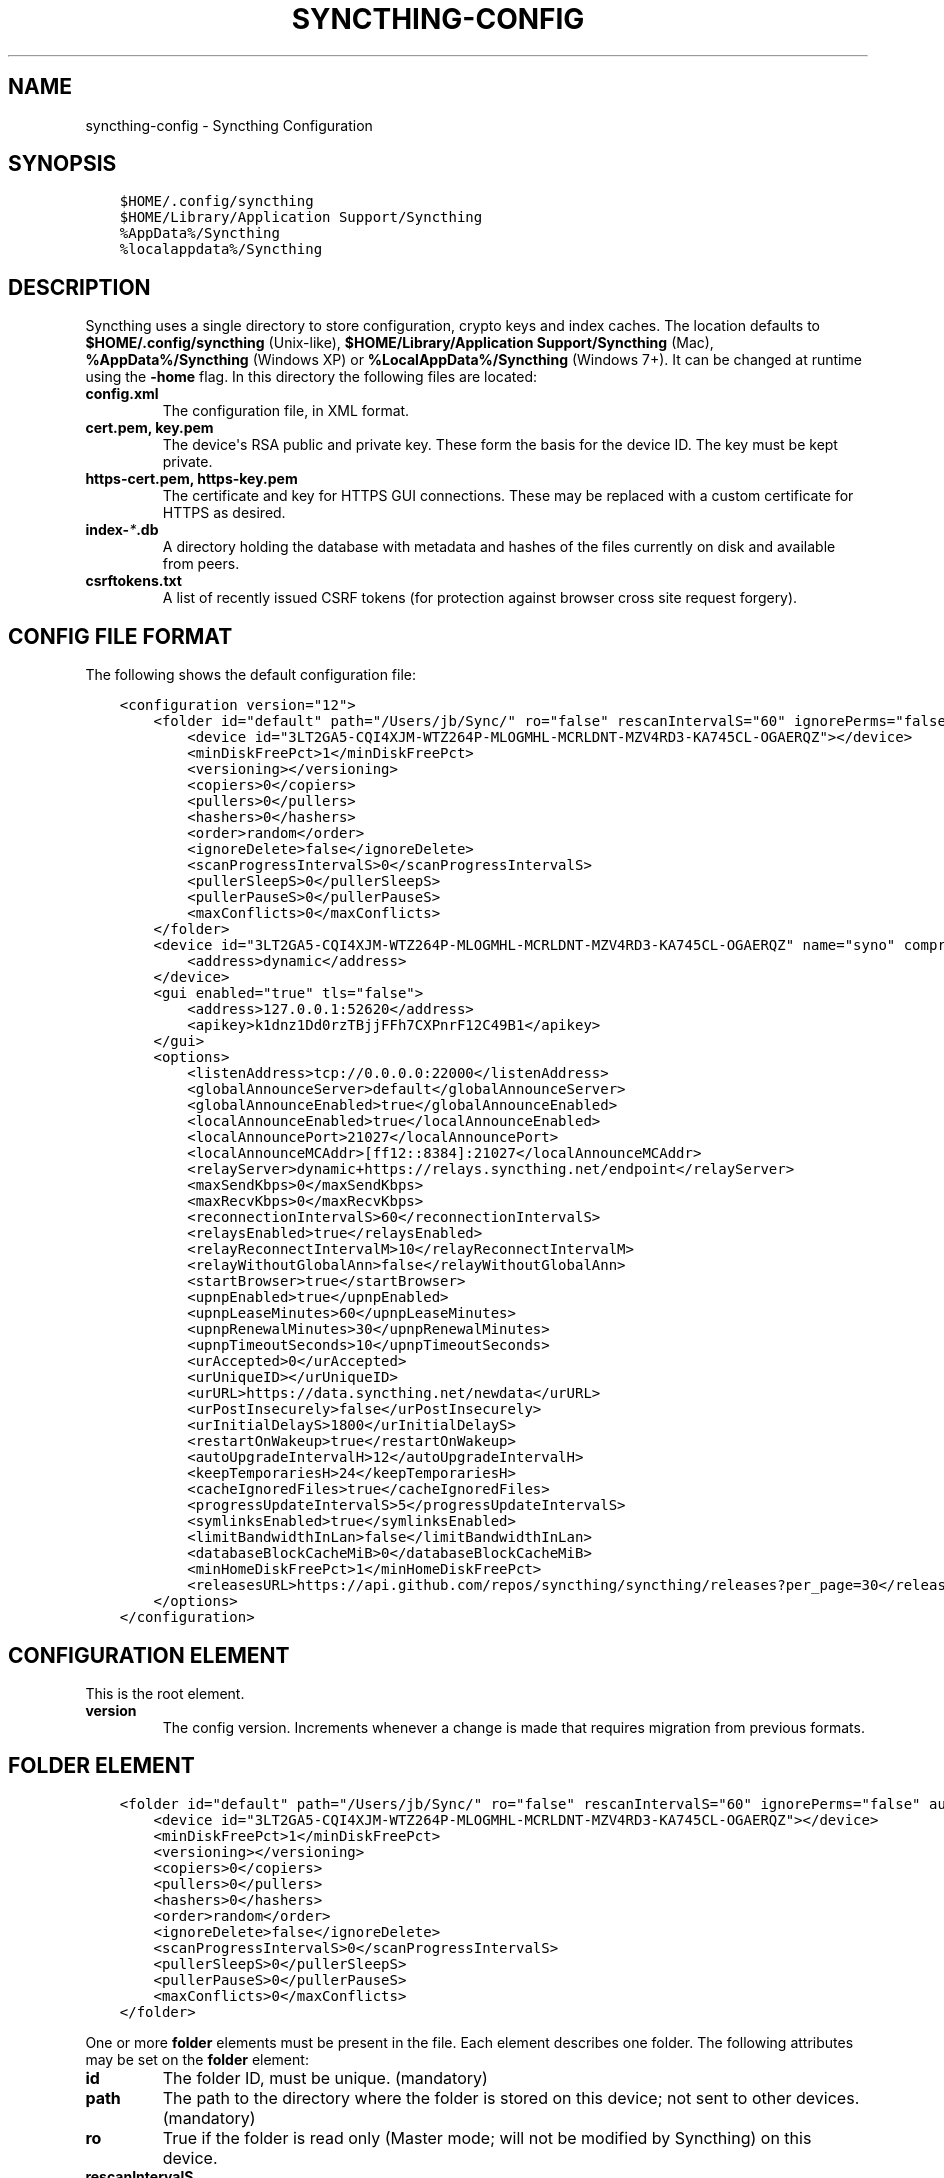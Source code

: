 .\" Man page generated from reStructuredText.
.
.TH "SYNCTHING-CONFIG" "5" "December 01, 2015" "v0.12" "Syncthing"
.SH NAME
syncthing-config \- Syncthing Configuration
.
.nr rst2man-indent-level 0
.
.de1 rstReportMargin
\\$1 \\n[an-margin]
level \\n[rst2man-indent-level]
level margin: \\n[rst2man-indent\\n[rst2man-indent-level]]
-
\\n[rst2man-indent0]
\\n[rst2man-indent1]
\\n[rst2man-indent2]
..
.de1 INDENT
.\" .rstReportMargin pre:
. RS \\$1
. nr rst2man-indent\\n[rst2man-indent-level] \\n[an-margin]
. nr rst2man-indent-level +1
.\" .rstReportMargin post:
..
.de UNINDENT
. RE
.\" indent \\n[an-margin]
.\" old: \\n[rst2man-indent\\n[rst2man-indent-level]]
.nr rst2man-indent-level -1
.\" new: \\n[rst2man-indent\\n[rst2man-indent-level]]
.in \\n[rst2man-indent\\n[rst2man-indent-level]]u
..
.SH SYNOPSIS
.INDENT 0.0
.INDENT 3.5
.sp
.nf
.ft C
$HOME/.config/syncthing
$HOME/Library/Application Support/Syncthing
%AppData%/Syncthing
%localappdata%/Syncthing
.ft P
.fi
.UNINDENT
.UNINDENT
.SH DESCRIPTION
.sp
Syncthing uses a single directory to store configuration, crypto keys
and index caches. The location defaults to \fB$HOME/.config/syncthing\fP
(Unix\-like), \fB$HOME/Library/Application Support/Syncthing\fP (Mac),
\fB%AppData%/Syncthing\fP (Windows XP) or \fB%LocalAppData%/Syncthing\fP
(Windows 7+). It can be changed at runtime using the \fB\-home\fP flag. In this
directory the following files are located:
.INDENT 0.0
.TP
.B \fBconfig.xml\fP
The configuration file, in XML format.
.TP
.B \fBcert.pem\fP, \fBkey.pem\fP
The device\(aqs RSA public and private key. These form the basis for the
device ID. The key must be kept private.
.TP
.B \fBhttps\-cert.pem\fP, \fBhttps\-key.pem\fP
The certificate and key for HTTPS GUI connections. These may be replaced
with a custom certificate for HTTPS as desired.
.TP
.B \fBindex\-\fI*\fP\&.db\fP
A directory holding the database with metadata and hashes of the files
currently on disk and available from peers.
.TP
.B \fBcsrftokens.txt\fP
A list of recently issued CSRF tokens (for protection against browser cross
site request forgery).
.UNINDENT
.SH CONFIG FILE FORMAT
.sp
The following shows the default configuration file:
.INDENT 0.0
.INDENT 3.5
.sp
.nf
.ft C
<configuration version="12">
    <folder id="default" path="/Users/jb/Sync/" ro="false" rescanIntervalS="60" ignorePerms="false" autoNormalize="true">
        <device id="3LT2GA5\-CQI4XJM\-WTZ264P\-MLOGMHL\-MCRLDNT\-MZV4RD3\-KA745CL\-OGAERQZ"></device>
        <minDiskFreePct>1</minDiskFreePct>
        <versioning></versioning>
        <copiers>0</copiers>
        <pullers>0</pullers>
        <hashers>0</hashers>
        <order>random</order>
        <ignoreDelete>false</ignoreDelete>
        <scanProgressIntervalS>0</scanProgressIntervalS>
        <pullerSleepS>0</pullerSleepS>
        <pullerPauseS>0</pullerPauseS>
        <maxConflicts>0</maxConflicts>
    </folder>
    <device id="3LT2GA5\-CQI4XJM\-WTZ264P\-MLOGMHL\-MCRLDNT\-MZV4RD3\-KA745CL\-OGAERQZ" name="syno" compression="metadata" introducer="false">
        <address>dynamic</address>
    </device>
    <gui enabled="true" tls="false">
        <address>127.0.0.1:52620</address>
        <apikey>k1dnz1Dd0rzTBjjFFh7CXPnrF12C49B1</apikey>
    </gui>
    <options>
        <listenAddress>tcp://0.0.0.0:22000</listenAddress>
        <globalAnnounceServer>default</globalAnnounceServer>
        <globalAnnounceEnabled>true</globalAnnounceEnabled>
        <localAnnounceEnabled>true</localAnnounceEnabled>
        <localAnnouncePort>21027</localAnnouncePort>
        <localAnnounceMCAddr>[ff12::8384]:21027</localAnnounceMCAddr>
        <relayServer>dynamic+https://relays.syncthing.net/endpoint</relayServer>
        <maxSendKbps>0</maxSendKbps>
        <maxRecvKbps>0</maxRecvKbps>
        <reconnectionIntervalS>60</reconnectionIntervalS>
        <relaysEnabled>true</relaysEnabled>
        <relayReconnectIntervalM>10</relayReconnectIntervalM>
        <relayWithoutGlobalAnn>false</relayWithoutGlobalAnn>
        <startBrowser>true</startBrowser>
        <upnpEnabled>true</upnpEnabled>
        <upnpLeaseMinutes>60</upnpLeaseMinutes>
        <upnpRenewalMinutes>30</upnpRenewalMinutes>
        <upnpTimeoutSeconds>10</upnpTimeoutSeconds>
        <urAccepted>0</urAccepted>
        <urUniqueID></urUniqueID>
        <urURL>https://data.syncthing.net/newdata</urURL>
        <urPostInsecurely>false</urPostInsecurely>
        <urInitialDelayS>1800</urInitialDelayS>
        <restartOnWakeup>true</restartOnWakeup>
        <autoUpgradeIntervalH>12</autoUpgradeIntervalH>
        <keepTemporariesH>24</keepTemporariesH>
        <cacheIgnoredFiles>true</cacheIgnoredFiles>
        <progressUpdateIntervalS>5</progressUpdateIntervalS>
        <symlinksEnabled>true</symlinksEnabled>
        <limitBandwidthInLan>false</limitBandwidthInLan>
        <databaseBlockCacheMiB>0</databaseBlockCacheMiB>
        <minHomeDiskFreePct>1</minHomeDiskFreePct>
        <releasesURL>https://api.github.com/repos/syncthing/syncthing/releases?per_page=30</releasesURL>
    </options>
</configuration>
.ft P
.fi
.UNINDENT
.UNINDENT
.SH CONFIGURATION ELEMENT
.sp
This is the root element.
.INDENT 0.0
.TP
.B version
The config version. Increments whenever a change is made that requires
migration from previous formats.
.UNINDENT
.SH FOLDER ELEMENT
.INDENT 0.0
.INDENT 3.5
.sp
.nf
.ft C
<folder id="default" path="/Users/jb/Sync/" ro="false" rescanIntervalS="60" ignorePerms="false" autoNormalize="true">
    <device id="3LT2GA5\-CQI4XJM\-WTZ264P\-MLOGMHL\-MCRLDNT\-MZV4RD3\-KA745CL\-OGAERQZ"></device>
    <minDiskFreePct>1</minDiskFreePct>
    <versioning></versioning>
    <copiers>0</copiers>
    <pullers>0</pullers>
    <hashers>0</hashers>
    <order>random</order>
    <ignoreDelete>false</ignoreDelete>
    <scanProgressIntervalS>0</scanProgressIntervalS>
    <pullerSleepS>0</pullerSleepS>
    <pullerPauseS>0</pullerPauseS>
    <maxConflicts>0</maxConflicts>
</folder>
.ft P
.fi
.UNINDENT
.UNINDENT
.sp
One or more \fBfolder\fP elements must be present in the file. Each element
describes one folder. The following attributes may be set on the \fBfolder\fP
element:
.INDENT 0.0
.TP
.B id
The folder ID, must be unique. (mandatory)
.TP
.B path
The path to the directory where the folder is stored on this
device; not sent to other devices. (mandatory)
.TP
.B ro
True if the folder is read only (Master mode; will not be modified by
Syncthing) on this device.
.TP
.B rescanIntervalS
The rescan interval, in seconds.
.TP
.B ignorePerms
True if the folder should ignore permissions.
.TP
.B autoNormalize
Automatically correct UTF\-8 normalization errors found in file names.
.UNINDENT
.sp
The following child elements may exist:
.INDENT 0.0
.TP
.B device
These must have the \fBid\fP attribute and nothing else. Mentioned devices
are those that will be sharing the folder in question. Each mentioned
device must have a separate \fBdevice\fP element later in the file. It is
customary that the local device ID is included in all repositories.
Syncthing will currently add this automatically if it is not present in
the configuration file.
.TP
.B minDiskFreePct
The percentage of space that should be available on the disk this folder
resides. The folder will be stopped when the percentage of free space goes
below the threshold. Set to zero to disable.
.TP
.B versioning
Specifies a versioning configuration.
.UNINDENT
.sp
\fBSEE ALSO:\fP
.INDENT 0.0
.INDENT 3.5
versioning
.UNINDENT
.UNINDENT
.INDENT 0.0
.TP
.B copiers, pullers, hashers
The number of copier, puller and hasher routines to use, or zero for the
system determined optimum. These are low level performance options for
advanced users only; do not change unless requested to or you\(aqve actually
read and understood the code yourself. :)
.TP
.B order
The order in which needed files should be pulled from the cluster.
The possibles values are:
.INDENT 7.0
.TP
.B random
Pull files in random order. This optimizes for balancing resources among
the devices in a cluster.
.TP
.B alphabetic
Pull files ordered by file name alphabetically.
.TP
.B smallestFirst, largestFirst
Pull files ordered by file size; smallest and largest first respectively.
.TP
.B oldestFirst, newestFirst
Pull files ordered by modification time; oldest and newest first
respectively.
.UNINDENT
.TP
.B ignoreDelete
When set to true, this device will pretend not to see instructions to
delete files from other devices.
.TP
.B scanProgressIntervalS
The interval with which scan progress information is sent to the GUI. Zero
means the default value (two seconds).
.TP
.B pullerSleepS, pullerPauseS
Tweaks for rate limiting the puller. Don\(aqt change these unless you know
what you\(aqre doing.
.TP
.B maxConflicts
The maximum number of conflict copies to keep around for any given file.
The default, \-1, means an unlimited number. Setting this to zero disables
conflict copies altogether.
.UNINDENT
.SH DEVICE ELEMENT
.INDENT 0.0
.INDENT 3.5
.sp
.nf
.ft C
<device id="5SYI2FS\-LW6YAXI\-JJDYETS\-NDBBPIO\-256MWBO\-XDPXWVG\-24QPUM4\-PDW4UQU" name="syno" compression="metadata" introducer="false">
    <address>dynamic</address>
</device>
.ft P
.fi
.UNINDENT
.UNINDENT
.sp
One or more \fBdevice\fP elements must be present in the file. Each element
describes a device participating in the cluster. It is customary to include a
\fBdevice\fP element for the local device; Syncthing will currently add one if
it is not present. The following attributes may be set on the \fBdevice\fP
element:
.INDENT 0.0
.TP
.B id
The device ID. This must be written in canonical form, that is without any
spaces or dashes. (mandatory)
.TP
.B name
A friendly name for the device. (optional)
.TP
.B compression
Whether to use protocol compression when sending messages to this device.
The possible values are:
.INDENT 7.0
.TP
.B metadata
Compress metadata packets, such as index information. Metadata is
usually very compression friendly so this is a good default.
.TP
.B always
Compress all packets, including file data. This is recommended if the
folders contents are mainly compressible data such as documents or
text files.
.TP
.B never
Disable all compression.
.UNINDENT
.TP
.B introducer
Set to true if this device should be trusted as an introducer, i.e. we
should copy their list of devices per folder when connecting.
.UNINDENT
.sp
In addition, one or more \fBaddress\fP child elements must be present. Each
contains an address to use when attempting to connect to this device and will
be tried in order. Accepted formats are:
.INDENT 0.0
.TP
.B IPv4 address (\fB192.0.2.42\fP)
The default port (22000) is used.
.TP
.B IPv4 address and port (\fB192.0.2.42:12345\fP)
The address and port is used as given.
.TP
.B IPv6 address (\fB2001:db8::23:42\fP)
The default port (22000) is used.
.TP
.B IPv6 address and port (\fB[2001:db8::23:42]:12345\fP)
The address and port is used as given. The address must be enclosed in
square brackets.
.TP
.B \fBdynamic\fP
The word \fBdynamic\fP means to use local and global discovery to find the
device.
.UNINDENT
.SH GUI ELEMENT
.INDENT 0.0
.INDENT 3.5
.sp
.nf
.ft C
<gui enabled="true" tls="false">
    <address>127.0.0.1:8384</address>
    <apikey>l7jSbCqPD95JYZ0g8vi4ZLAMg3ulnN1b</apikey>
</gui>
.ft P
.fi
.UNINDENT
.UNINDENT
.sp
There must be exactly one \fBgui\fP element. The GUI configuration is also used
by the rest\-api and the event\-api\&. The following attributes may
be set on the \fBgui\fP element:
.INDENT 0.0
.TP
.B enabled
If not \fBtrue\fP, the GUI and API will not be started.
.TP
.B tls
If set to \fBtrue\fP, TLS (HTTPS) will be enforced. Non\-HTTPS requests will
be redirected to HTTPS. When this is set to \fBfalse\fP, TLS connections are
still possible but it is not mandatory.
.UNINDENT
.sp
The following child elements may be present:
.INDENT 0.0
.TP
.B address
Set the listen addresses. One or more address elements must be present.
Allowed address formats are:
.INDENT 7.0
.TP
.B IPv4 address and port (\fB127.0.0.1:8384\fP)
The address and port is used as given.
.TP
.B IPv6 address and port (\fB[::1]:8384\fP)
The address and port is used as given. The address must be enclosed in
square brackets.
.TP
.B Wildcard and port (\fB0.0.0.0:12345\fP, \fB[::]:12345\fP, \fB:12345\fP)
These are equivalent and will result in Syncthing listening on all
interfaces and both IPv4 and IPv6.
.UNINDENT
.TP
.B username
Set to require authentication.
.TP
.B password
Contains the bcrypt hash of the real password.
.TP
.B apikey
If set, this is the API key that enables usage of the REST interface.
.UNINDENT
.SH OPTIONS ELEMENT
.INDENT 0.0
.INDENT 3.5
.sp
.nf
.ft C
<options>
    <listenAddress>tcp://0.0.0.0:22000</listenAddress>
    <globalAnnounceServer>default</globalAnnounceServer>
    <globalAnnounceEnabled>true</globalAnnounceEnabled>
    <localAnnounceEnabled>true</localAnnounceEnabled>
    <localAnnouncePort>21027</localAnnouncePort>
    <localAnnounceMCAddr>[ff12::8384]:21027</localAnnounceMCAddr>
    <relayServer>dynamic+https://relays.syncthing.net/endpoint</relayServer>
    <maxSendKbps>0</maxSendKbps>
    <maxRecvKbps>0</maxRecvKbps>
    <reconnectionIntervalS>60</reconnectionIntervalS>
    <relaysEnabled>true</relaysEnabled>
    <relayReconnectIntervalM>10</relayReconnectIntervalM>
    <relayWithoutGlobalAnn>false</relayWithoutGlobalAnn>
    <startBrowser>true</startBrowser>
    <upnpEnabled>true</upnpEnabled>
    <upnpLeaseMinutes>60</upnpLeaseMinutes>
    <upnpRenewalMinutes>30</upnpRenewalMinutes>
    <upnpTimeoutSeconds>10</upnpTimeoutSeconds>
    <urAccepted>0</urAccepted>
    <urUniqueID></urUniqueID>
    <urURL>https://data.syncthing.net/newdata</urURL>
    <urPostInsecurely>false</urPostInsecurely>
    <urInitialDelayS>1800</urInitialDelayS>
    <restartOnWakeup>true</restartOnWakeup>
    <autoUpgradeIntervalH>12</autoUpgradeIntervalH>
    <keepTemporariesH>24</keepTemporariesH>
    <cacheIgnoredFiles>true</cacheIgnoredFiles>
    <progressUpdateIntervalS>5</progressUpdateIntervalS>
    <symlinksEnabled>true</symlinksEnabled>
    <limitBandwidthInLan>false</limitBandwidthInLan>
    <databaseBlockCacheMiB>0</databaseBlockCacheMiB>
    <minHomeDiskFreePct>1</minHomeDiskFreePct>
    <releasesURL>https://api.github.com/repos/syncthing/syncthing/releases?per_page=30</releasesURL>
</options>
.ft P
.fi
.UNINDENT
.UNINDENT
.sp
The \fBoptions\fP element contains all other global configuration options.
.INDENT 0.0
.TP
.B listenAddress
The listen address for incoming sync connections. See the \fBaddress\fP
element under the \fI\%GUI Element\fP for allowed syntax, with the addition
that the address must have a protocol scheme prefix. Currently \fBtcp://\fP
is the only supported protocol scheme.
.TP
.B globalAnnounceServer
A URI to a global announce (discovery) server, or the word \fBdefault\fP to
include the default servers. Any number of globalAnnounceServer elements
may be present. The syntax for non\-default entries is that of a HTTP or
HTTPS URL. A number of options may be added as query options to the URL:
\fBinsecure\fP to prevent certificate validation (required for HTTP URLs)
and \fBid=<device ID>\fP to perform certificate pinning. The device ID to
use is printed by the discovery server on startup.
.TP
.B globalAnnounceEnabled
Whether to announce this device to the global announce (discovery) server,
and also use it to look up other devices.
.TP
.B localAnnounceEnabled
Whether to send announcements to the local LAN, also use such
announcements to find other devices.
.TP
.B localAnnouncePort
The port on which to listen and send IPv4 broadcast announcements to.
.TP
.B localAnnounceMCAddr
The group address and port to join and send IPv6 multicast announcements on.
.TP
.B relayServer
Lists one or more relay servers, on the format \fBrelay://hostname:port\fP\&.
Alternatively, a relay list can be loaded over https by using an URL like
\fBdynamic+https://somehost/path\fP\&. The default loads the list of relays
from the relay pool server, \fBrelays.syncthing.net\fP\&.
.TP
.B maxSendKbps
Outgoing data rate limit, in kibibits per second.
.TP
.B maxRecvKbps
Incoming data rate limits, in kibibits per second.
.TP
.B reconnectionIntervalS
The number of seconds to wait between each attempt to connect to currently
unconnected devices.
.TP
.B relaysEnabled
When true, relays will be connected to and potentially used for device to device connections.
.TP
.B relayReconnectIntervalM
Sets the interval, in minutes, between relay reconnect attempts.
.TP
.B relayWithoutGlobalAnn
When set to true, relay connections will be attempted even when global
discovery is disabled. This is useful only in the case where devices are
known to be connected to the same relays. The default is \fBfalse\fP\&.
.TP
.B startBrowser
Whether to attempt to start a browser to show the GUI when Syncthing starts.
.TP
.B upnpEnabled
Whether to attempt to perform an UPnP port mapping for incoming sync
connections.
.TP
.B upnpLeaseMinutes
Request a lease for this many minutes; zero to request a permanent lease.
.TP
.B upnpRenewalMinutes
Attempt to renew the lease after this many minutes.
.TP
.B upnpTimeoutSeconds
When scanning for UPnP devices, wait this long for responses.
.TP
.B urAccepted
Whether the user as accepted to submit anonymous usage data. The default,
\fB0\fP, mean the user has not made a choice, and Syncthing will ask at some
point in the future. \fB\-1\fP means no, a number above zero means that that
version of usage reporting has been accepted.
.TP
.B urUniqueID
The unique ID sent together with the usage report. Generated when usage
reporting is enabled.
.TP
.B urURL
The URL to post usage report data to, when enabled.
.TP
.B urPostInsecurely
When true, the UR URL can be http instead of https, or have a self signed
certificate. The default is \fBfalse\fP\&.
.TP
.B urInitialDelayS
The time to wait from startup to the first usage report being sent. Allows
the system to stabilize before reporting statistics.
.TP
.B restartOnWakeup
Whether to perform a restart of Syncthing when it is detected that we are
waking from sleep mode (i.e. a folded up laptop).
.TP
.B autoUpgradeIntervalH
Check for a newer version after this many hours. Set to zero to disable
automatic upgrades.
.TP
.B keepTemporariesH
Keep temporary failed transfers for this many hours. While the temporaries
are kept, the data they contain need not be transferred again.
.TP
.B cacheIgnoredFiles
Whether to cache the results of ignore pattern evaluation. Performance at
the price of memory.
.TP
.B progressUpdateIntervalS
.
\fBNOTE:\fP
.INDENT 7.0
.INDENT 3.5
Requires explanation.
.UNINDENT
.UNINDENT
.TP
.B symlinksEnabled
Whether to sync symlinks, if supported by the system.
.TP
.B limitBandwidthInLan
Whether to apply bandwidth limits to devices in the same broadcast domain
as the local device.
.TP
.B databaseBlockCacheMiB
Override the automatically calculated database block cache size. Don\(aqt,
unless you\(aqre very short on memory, in which case you want to set this to
\fB8\fP\&.
.TP
.B pingTimeoutS
Ping\-timeout in seconds. Don\(aqt change it unless you are having issues due to
slow response time (slow connection/cpu) and large index exchanges
.TP
.B pingIdleTimeS
ping interval in seconds. Don\(aqt change it unless you feel it\(aqs necessary.
.TP
.B minHomeDiskFreePct
The percentage of space that should be available on the partition holding
the configuration and index.
.TP
.B releasesURL
The URL from which release information is loaded, for automatic upgrades.
.UNINDENT
.SH SYNCING CONFIGURATION FILES
.sp
Syncing configuration files between devices (such that multiple devices are
using the same configuration files) can cause issues. This is easy to do
accidentally if you sync your home folder between devices. A common symptom
of syncing configuration files is two devices ending up with the same Device ID.
.sp
If you want to use syncthing to backup your configuration files, it is recommended
that the files you are backing up are in a folder\-master to prevent other
devices from overwriting the per device configuration. The folder on the remote
device(s) should not be used as configuration for the remote devices.
.sp
If you\(aqd like to sync your home folder in non\-master mode, you may add the
folder that stores the configuration files to the ignore list\&.
If you\(aqd also like to backup your configuration files, add another folder in
master mode for just the configuration folder.
.SH AUTHOR
The Syncthing Authors
.SH COPYRIGHT
2015, The Syncthing Authors
.\" Generated by docutils manpage writer.
.
